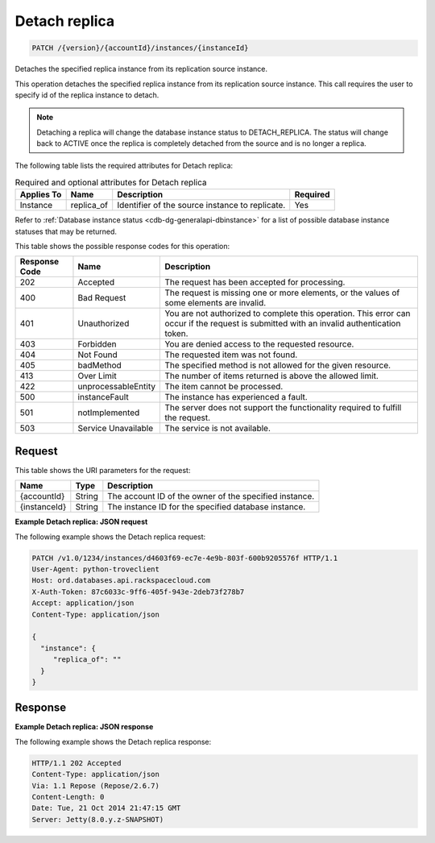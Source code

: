 
.. _patch-detach-replica-version-accountid-instances-instanceid:

Detach replica
^^^^^^^^^^^^^^^^^^^^^^^^^^^^^^^^^^^^^^^^^^^^^^^^^^^^^^^^^^^^^^^^^^^^^^^^^^^^^^^^

.. code::

    PATCH /{version}/{accountId}/instances/{instanceId}

Detaches the specified replica instance from its replication source instance.

This operation detaches the specified replica instance from its replication source instance. This call requires the user to specify id of the replica instance to detach.

.. note::
   Detaching a replica will change the database instance status to DETACH_REPLICA. The status will change back to ACTIVE once the replica is completely detached from the source and is no longer a replica.
   
   

The following table lists the required attributes for Detach replica:

.. table:: Required and optional attributes for Detach replica

    
    +-------------------+-------------------+-------------------+------------------+
    |Applies To         |Name               |Description        |Required          |
    +===================+===================+===================+==================+
    |Instance           |replica_of         |Identifier of the  |Yes               |
    |                   |                   |source instance to |                  |
    |                   |                   |replicate.         |                  |
    +-------------------+-------------------+-------------------+------------------+
    

Refer to :ref:`Database instance status <cdb-dg-generalapi-dbinstance>` for a list of possible database instance statuses that may be returned.



This table shows the possible response codes for this operation:


+--------------------------+-------------------------+-------------------------+
|Response Code             |Name                     |Description              |
+==========================+=========================+=========================+
|202                       |Accepted                 |The request has been     |
|                          |                         |accepted for processing. |
+--------------------------+-------------------------+-------------------------+
|400                       |Bad Request              |The request is missing   |
|                          |                         |one or more elements, or |
|                          |                         |the values of some       |
|                          |                         |elements are invalid.    |
+--------------------------+-------------------------+-------------------------+
|401                       |Unauthorized             |You are not authorized   |
|                          |                         |to complete this         |
|                          |                         |operation. This error    |
|                          |                         |can occur if the request |
|                          |                         |is submitted with an     |
|                          |                         |invalid authentication   |
|                          |                         |token.                   |
+--------------------------+-------------------------+-------------------------+
|403                       |Forbidden                |You are denied access to |
|                          |                         |the requested resource.  |
+--------------------------+-------------------------+-------------------------+
|404                       |Not Found                |The requested item was   |
|                          |                         |not found.               |
+--------------------------+-------------------------+-------------------------+
|405                       |badMethod                |The specified method is  |
|                          |                         |not allowed for the      |
|                          |                         |given resource.          |
+--------------------------+-------------------------+-------------------------+
|413                       |Over Limit               |The number of items      |
|                          |                         |returned is above the    |
|                          |                         |allowed limit.           |
+--------------------------+-------------------------+-------------------------+
|422                       |unprocessableEntity      |The item cannot be       |
|                          |                         |processed.               |
+--------------------------+-------------------------+-------------------------+
|500                       |instanceFault            |The instance has         |
|                          |                         |experienced a fault.     |
+--------------------------+-------------------------+-------------------------+
|501                       |notImplemented           |The server does not      |
|                          |                         |support the              |
|                          |                         |functionality required   |
|                          |                         |to fulfill the request.  |
+--------------------------+-------------------------+-------------------------+
|503                       |Service Unavailable      |The service is not       |
|                          |                         |available.               |
+--------------------------+-------------------------+-------------------------+


Request
""""""""""""""""




This table shows the URI parameters for the request:

+--------------------------+-------------------------+-------------------------+
|Name                      |Type                     |Description              |
+==========================+=========================+=========================+
|{accountId}               |String                   |The account ID of the    |
|                          |                         |owner of the specified   |
|                          |                         |instance.                |
+--------------------------+-------------------------+-------------------------+
|{instanceId}              |String                   |The instance ID for the  |
|                          |                         |specified database       |
|                          |                         |instance.                |
+--------------------------+-------------------------+-------------------------+








**Example Detach replica: JSON request**


The following example shows the Detach replica request:

.. code::

   PATCH /v1.0/1234/instances/d4603f69-ec7e-4e9b-803f-600b9205576f HTTP/1.1
   User-Agent: python-troveclient
   Host: ord.databases.api.rackspacecloud.com
   X-Auth-Token: 87c6033c-9ff6-405f-943e-2deb73f278b7
   Accept: application/json
   Content-Type: application/json
   
   {
     "instance": {
        "replica_of": ""
     }
   }
   





Response
""""""""""""""""










**Example Detach replica: JSON response**


The following example shows the Detach replica response:

.. code::

   
   HTTP/1.1 202 Accepted
   Content-Type: application/json
   Via: 1.1 Repose (Repose/2.6.7)
   Content-Length: 0
   Date: Tue, 21 Oct 2014 21:47:15 GMT
   Server: Jetty(8.0.y.z-SNAPSHOT)
   




